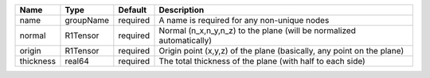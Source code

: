 

========= ========= ======== ===================================================================== 
Name      Type      Default  Description                                                           
========= ========= ======== ===================================================================== 
name      groupName required A name is required for any non-unique nodes                           
normal    R1Tensor  required Normal (n_x,n_y,n_z) to the plane (will be normalized automatically)  
origin    R1Tensor  required Origin point (x,y,z) of the plane (basically, any point on the plane) 
thickness real64    required The total thickness of the plane (with half to each side)             
========= ========= ======== ===================================================================== 


